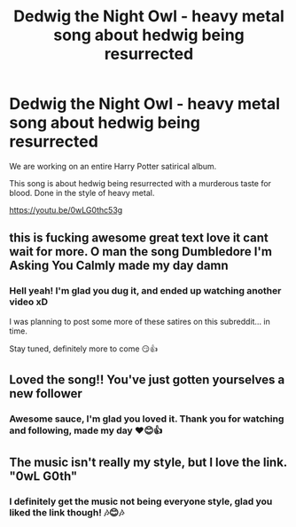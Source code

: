 #+TITLE: Dedwig the Night Owl - heavy metal song about hedwig being resurrected

* Dedwig the Night Owl - heavy metal song about hedwig being resurrected
:PROPERTIES:
:Author: zonfar2
:Score: 12
:DateUnix: 1610826465.0
:DateShort: 2021-Jan-16
:FlairText: Self-Promotion
:END:
We are working on an entire Harry Potter satirical album.

This song is about hedwig being resurrected with a murderous taste for blood. Done in the style of heavy metal.

[[https://youtu.be/0wLG0thc53g]]


** this is fucking awesome great text love it cant wait for more. O man the song Dumbledore I'm Asking You Calmly made my day damn
:PROPERTIES:
:Author: Sang-Lys
:Score: 4
:DateUnix: 1610842865.0
:DateShort: 2021-Jan-17
:END:

*** Hell yeah! I'm glad you dug it, and ended up watching another video xD

I was planning to post some more of these satires on this subreddit... in time.

Stay tuned, definitely more to come 😏👍
:PROPERTIES:
:Author: zonfar2
:Score: 1
:DateUnix: 1610847001.0
:DateShort: 2021-Jan-17
:END:


** Loved the song!! You've just gotten yourselves a new follower
:PROPERTIES:
:Author: melk-the-taurus1977
:Score: 3
:DateUnix: 1610838025.0
:DateShort: 2021-Jan-17
:END:

*** Awesome sauce, I'm glad you loved it. Thank you for watching and following, made my day ❤️😊👍
:PROPERTIES:
:Author: zonfar2
:Score: 1
:DateUnix: 1610846873.0
:DateShort: 2021-Jan-17
:END:


** The music isn't really my style, but I love the link. "0wL G0th"
:PROPERTIES:
:Author: Grumplesquishkin
:Score: 1
:DateUnix: 1610853538.0
:DateShort: 2021-Jan-17
:END:

*** I definitely get the music not being everyone style, glad you liked the link though! 🎶😊🎶
:PROPERTIES:
:Author: zonfar2
:Score: 1
:DateUnix: 1610859976.0
:DateShort: 2021-Jan-17
:END:

